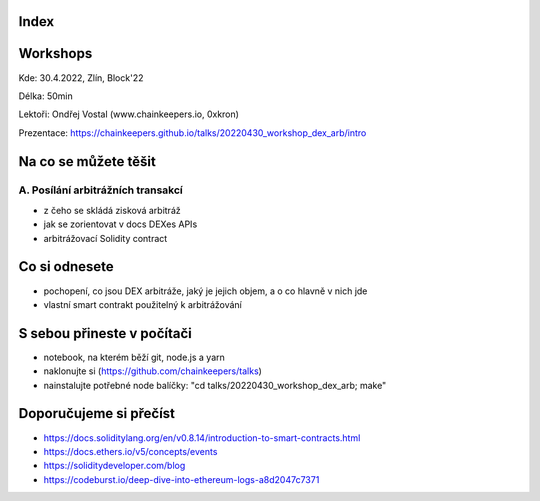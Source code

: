 Index
=====


Workshops
=========

Kde: 30.4.2022, Zlín, Block'22

Délka: 50min

Lektoři: Ondřej Vostal (www.chainkeepers.io, 0xkron)

Prezentace: https://chainkeepers.github.io/talks/20220430_workshop_dex_arb/intro


Na co se můžete těšit
=====================

A. Posílání arbitrážních transakcí
++++++++++++++++++++++++++++++++++

- z čeho se skládá zisková arbitráž
- jak se zorientovat v docs DEXes APIs
- arbitrážovací Solidity contract


Co si odnesete
==============

- pochopení, co jsou DEX arbitráže, jaký je jejich objem, a o co hlavně v nich jde
- vlastní smart contrakt použitelný k arbitrážování


S sebou přineste v počítači
===========================

- notebook, na kterém běží git, node.js a yarn
- naklonujte si (https://github.com/chainkeepers/talks)
- nainstalujte potřebné node balíčky: "cd talks/20220430_workshop_dex_arb; make"


Doporučujeme si přečíst
=======================

- https://docs.soliditylang.org/en/v0.8.14/introduction-to-smart-contracts.html
- https://docs.ethers.io/v5/concepts/events
- https://soliditydeveloper.com/blog
- https://codeburst.io/deep-dive-into-ethereum-logs-a8d2047c7371
